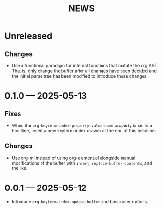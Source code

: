 #+title: NEWS

* Unreleased

** Changes

+ Use a functional paradigm for internal functions that mutate the org AST. That is, only change the buffer after all changes have been decided and the initial parse tree has been modified to introduce those changes.

* 0.1.0 --- 2025-05-13

** Fixes

+ When the ~org-keyterm-index-property-value-name~ property is set in a headline, insert a new keyterm index drawer at the end of this headline.

** Changes

+ Use [[https://github.com/ndwarshuis/org-ml][org-ml]] instead of using org-element.el alongside manual modifications of the buffer with ~insert~, ~replace-buffer-contents~, and the like.

* 0.0.1 --- 2025-05-12

+ Introduce ~org-keyterm-index-update-buffer~ and basic user options.
